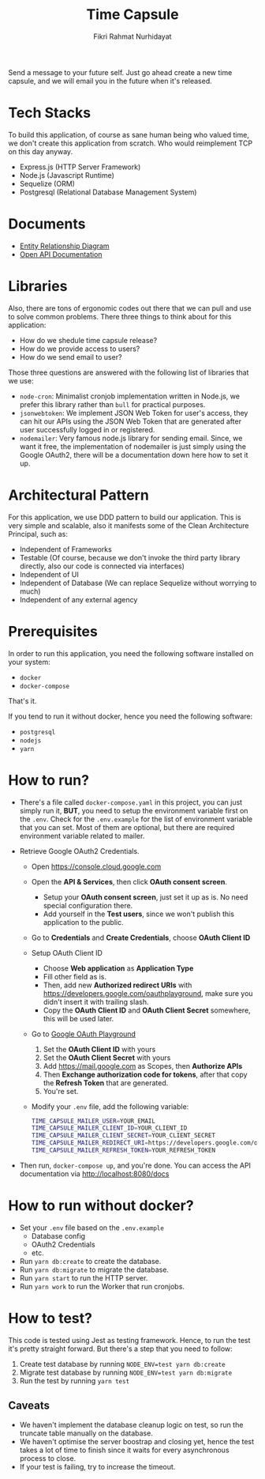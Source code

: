 #+title:  Time Capsule
#+author: Fikri Rahmat Nurhidayat

Send a message to your future self. Just go ahead create a new time capsule, and we will email you in the future when it's released.

* Tech Stacks

To build this application, of course as sane human being who valued time, we don't create this application from scratch. Who would reimplement TCP on this day anyway.

- Express.js (HTTP Server Framework)
- Node.js (Javascript Runtime)
- Sequelize (ORM)
- Postgresql (Relational Database Management System)

* Documents

- [[file:docs/erd.pdf][Entity Relationship Diagram]]
- [[file:docs/openapi.json][Open API Documentation]]

* Libraries

Also, there are tons of ergonomic codes out there that we can pull and use to solve common problems. There three things to think about for this application:

- How do we shedule time capsule release?
- How do we provide access to users?
- How do we send email to user?

Those three questions are answered with the following list of libraries that we use:
- ~node-cron~: Minimalist cronjob implementation written in Node.js, we prefer this library rather than ~bull~ for practical purposes.
- ~jsonwebtoken~: We implement JSON Web Token for user's access, they can hit our APIs using the JSON Web Token that are generated after user successfully logged in or registered.
- ~nodemailer~: Very famous node.js library for sending email. Since, we want it free, the implementation of nodemailer is just simply using the Google OAuth2, there will be a documentation down here how to set it up.

* Architectural Pattern

For this application, we use DDD pattern to build our application. This is very simple and scalable, also it manifests some of the Clean Architecture Principal, such as:
- Independent of Frameworks
- Testable (Of course, because we don't invoke the third party library directly, also our code is connected via interfaces)
- Independent of UI
- Independent of Database (We can replace Sequelize without worrying to much)
- Independent of any external agency

* Prerequisites

In order to run this application, you need the following software installed on your system:

- =docker=
- =docker-compose=

That's it.

If you tend to run it without docker, hence you need the following software:
- =postgresql=
- =nodejs=
- =yarn=

* How to run?

- There's a file called =docker-compose.yaml= in this project, you can just simply run it, *BUT*, you need to setup the environment variable first on the =.env=. Check for the =.env.example= for the list of environment variable that you can set. Most of them are optional, but there are required environment variable related to mailer.
- Retrieve Google OAuth2 Credentials.

  - Open https://console.cloud.google.com

    [[./docs/images/01.Google-Cloud-Platform.png]]

  - Open the *API & Services*, then click *OAuth consent screen*.

    [[./docs/images/02.OAuth-Consent-Screen.png]]

    - Setup your *OAuth consent screen*, just set it up as is. No need special configuration there.
    - Add yourself in the *Test users*, since we won't publish this application to the public.

  - Go to *Credentials* and *Create Credentials*, choose *OAuth Client ID*

    [[./docs/images/03.Credentials.png]]

  - Setup OAuth Client ID

    - Choose *Web application* as *Application Type*
    - Fill other field as is.
    - Then, add new *Authorized redirect URIs* with https://developers.google.com/oauthplayground, make sure you didn't insert it with trailing slash.
    - Copy the *OAuth Client ID* and *OAuth Client Secret* somewhere, this will be used later.

  - Go to [[https://developers.google.com/oauthplayground][Google OAuth Playground]]

    [[./docs/images/04.Playground2.png]]

    1. Set the *OAuth Client ID* with yours
    2. Set the *OAuth Client Secret* with yours
    3. Add https://mail.google.com as Scopes, then *Authorize APIs*
    4. Then *Exchange authorization code for tokens*, after that copy the *Refresh Token* that are generated.
    5. You're set.

  - Modify your =.env= file, add the following variable:

  #+begin_src sh
  TIME_CAPSULE_MAILER_USER=YOUR_EMAIL
  TIME_CAPSULE_MAILER_CLIENT_ID=YOUR_CLIENT_ID
  TIME_CAPSULE_MAILER_CLIENT_SECRET=YOUR_CLIENT_SECRET
  TIME_CAPSULE_MAILER_REDIRECT_URI=https://developers.google.com/oauthplayground
  TIME_CAPSULE_MAILER_REFRESH_TOKEN=YOUR_REFRESH_TOKEN
  #+end_src

- Then run, =docker-compose up=, and you're done. You can access the API documentation via http://localhost:8080/docs

* How to run without docker?
- Set your =.env= file based on the =.env.example=
  - Database config
  - OAuth2 Credentials
  - etc.
- Run =yarn db:create= to create the database.
- Run =yarn db:migrate= to migrate the database.
- Run =yarn start= to run the HTTP server.
- Run =yarn work= to run the Worker that run cronjobs.
* How to test?

This code is tested using Jest as testing framework. Hence, to run the test it's pretty straight forward. But there's a step that you need to follow:
1. Create test database by running =NODE_ENV=test yarn db:create=
1. Migrate test database by running =NODE_ENV=test yarn db:migrate=
1. Run the test by running =yarn test=

** Caveats

- We haven't implement the database cleanup logic on test, so run the truncate table manually on the database.
- We haven't optimise the server boostrap and closing yet, hence the test takes a lot of time to finish since it waits for every asynchronous process to close.
- If your test is failing, try to increase the timeout.
